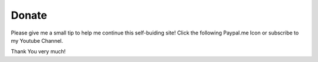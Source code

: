 Donate
======

Please give me a small tip to help me continue this self-buiding
site! Click the following Paypal.me Icon or subscribe to my Youtube
Channel.

|pic1|  |pic2|

.. |pic1| image:: /LogoPayPalMe.jpg
   :scale: 70%
   :target: https://PayPal.Me/lm42p		 	   

.. |pic2| image:: Youtube-Icon.png
   :scale: 100%
   :target: https://www.youtube.com/channel/UCIELijjBCSa6D2mmk8Q6Uvg?view_as=subscriber/?sub_confirmation=1

Thank You very much!



